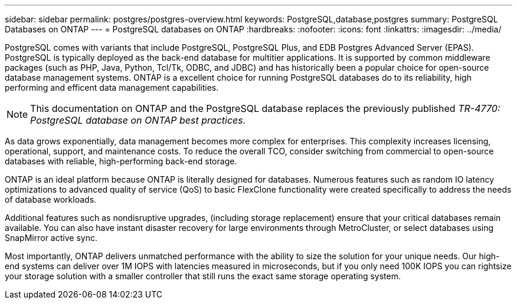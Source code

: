 ---
sidebar: sidebar
permalink: postgres/postgres-overview.html
keywords: PostgreSQL,database,postgres
summary: PostgreSQL Databases on ONTAP
---
= PostgreSQL databases on ONTAP
:hardbreaks:
:nofooter:
:icons: font
:linkattrs:
:imagesdir: ../media/

[.lead]
PostgreSQL comes with variants that include PostgreSQL, PostgreSQL Plus, and EDB Postgres Advanced Server (EPAS). PostgreSQL is typically deployed as the back-end database for multitier applications. It is supported by common middleware packages (such as PHP, Java, Python, Tcl/Tk, ODBC, and JDBC) and has historically been a popular choice for open-source database management systems. ONTAP is a excellent choice for running PostgreSQL databases do to its reliability, high performing and efficent data management capabilities.

[NOTE]
This documentation on ONTAP and the PostgreSQL database replaces the previously published _TR-4770: PostgreSQL database on ONTAP best practices._

As data grows exponentially, data management becomes more complex for enterprises. This complexity increases licensing, operational, support, and maintenance costs. To reduce the overall TCO, consider switching from commercial to open-source databases with reliable, high-performing back-end storage. 

ONTAP is an ideal platform because ONTAP is literally designed for databases. Numerous features such as random IO latency optimizations to advanced quality of service (QoS) to basic FlexClone functionality were created specifically to address the needs of database workloads.

Additional features such as nondisruptive upgrades, (including storage replacement) ensure that your critical databases remain available. You can also have instant disaster recovery for large environments through MetroCluster, or select databases using SnapMirror active sync. 

Most importantly, ONTAP delivers unmatched performance with the ability to size the solution for your unique needs. Our high-end systems can deliver over 1M IOPS with latencies measured in microseconds, but if you only need 100K IOPS you can rightsize your storage solution with a smaller controller that still runs the exact same storage operating system.
